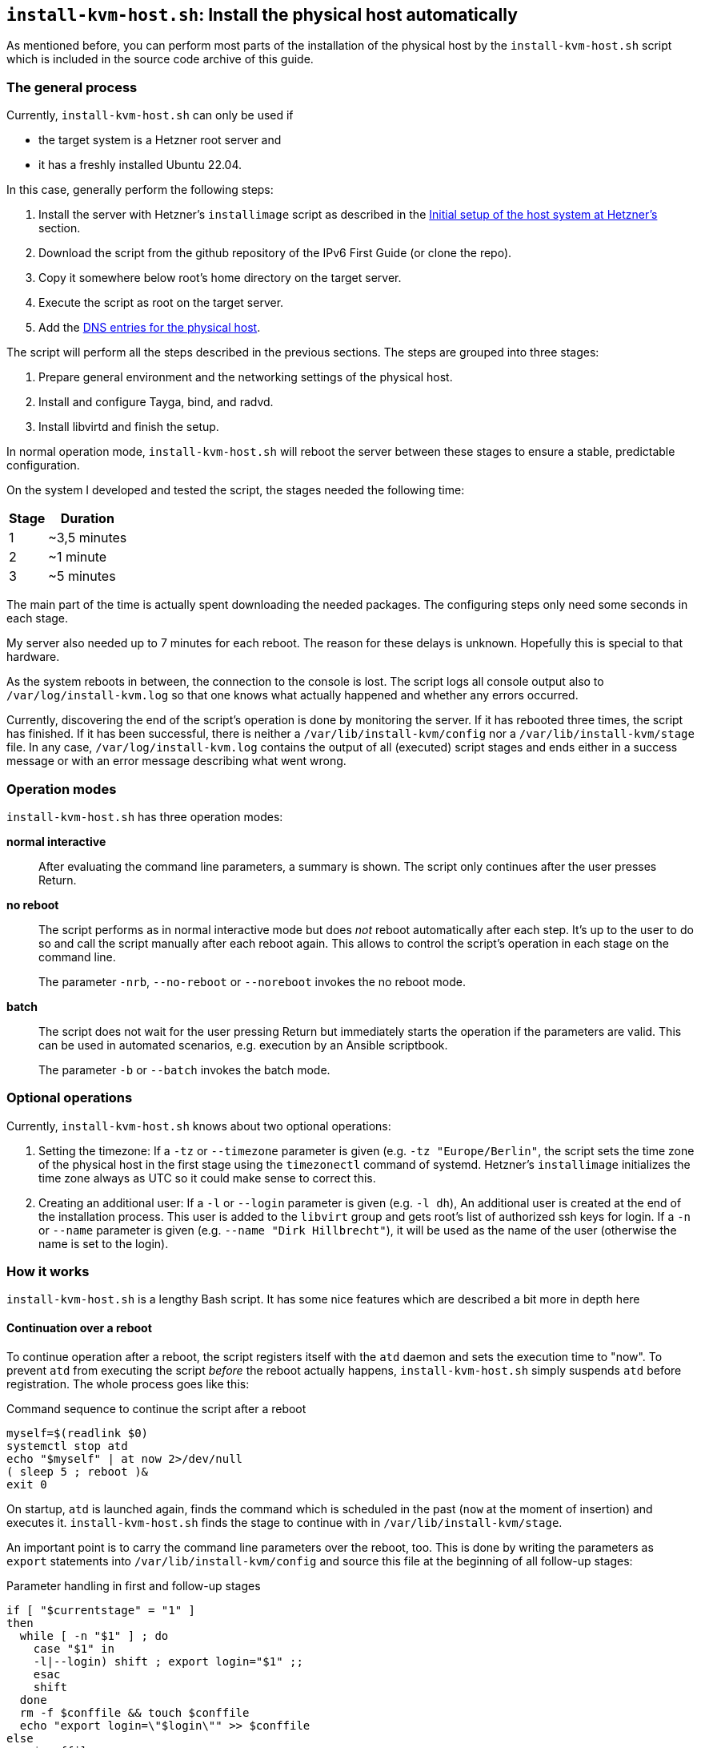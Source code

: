 [[sec-install-kvm-host-script]]
== `install-kvm-host.sh`: Install the physical host automatically

As mentioned before, you can perform most parts of the installation of the physical host by the `install-kvm-host.sh` script which is included in the source code archive of this guide.

=== The general process

Currently, `install-kvm-host.sh` can only be used if

* the target system is a Hetzner root server and
* it has a freshly installed Ubuntu 22.04.

In this case, generally perform the following steps:

. Install the server with Hetzner's `installimage` script as described in the <<sec-initial-hetzner-setup,Initial setup of the host system at Hetzner's>> section.
. Download the script from the github repository of the IPv6 First Guide (or clone the repo).
. Copy it somewhere below root's home directory on the target server.
. Execute the script as root on the target server.
. Add the <<sec-physical-dns,DNS entries for the physical host>>.

The script will perform all the steps described in the previous sections. The steps are grouped into three stages:

. Prepare general environment and the networking settings of the physical host.
. Install and configure Tayga, bind, and radvd.
. Install libvirtd and finish the setup.

In normal operation mode, `install-kvm-host.sh` will reboot the server between these stages to ensure a stable, predictable configuration.

On the system I developed and tested the script, the stages needed the following time:

//[cols="^.^1,^.^3",options="header"]
[%autowidth,cols="^.^,^.^",options="header",align="center"]
|===
|Stage|Duration
|1|~3,5 minutes
|2|~1 minute
|3|~5 minutes
|===

The main part of the time is actually spent downloading the needed packages. The configuring steps only need some seconds in each stage.

My server also needed up to 7 minutes for each reboot. The reason for these delays is unknown. Hopefully this is special to that hardware.

As the system reboots in between, the connection to the console is lost. The script logs all console output also to `/var/log/install-kvm.log` so that one knows what actually happened and whether any errors occurred.

Currently, discovering the end of the script's operation is done by monitoring the server. If it has rebooted three times, the script has finished. If it has been successful, there is neither a `/var/lib/install-kvm/config` nor a `/var/lib/install-kvm/stage` file. In any case, `/var/log/install-kvm.log` contains the output of all (executed) script stages and ends either in a success message or with an error message describing what went wrong.


=== Operation modes

`install-kvm-host.sh` has three operation modes:

*normal interactive*:: After evaluating the command line parameters, a summary is shown. The script only continues after the user presses Return.
*no reboot*:: The script performs as in normal interactive mode but does _not_ reboot automatically after each step. It's up to the user to do so and call the script manually after each reboot again. This allows to control the script's operation in each stage on the command line.
+
The parameter `-nrb`, `--no-reboot` or `--noreboot` invokes the no reboot mode.
*batch*:: The script does not wait for the user pressing Return but immediately starts the operation if the parameters are valid. This can be used in automated scenarios, e.g. execution by an Ansible scriptbook.
+
The parameter `-b` or `--batch` invokes the batch mode.


=== Optional operations

Currently, `install-kvm-host.sh` knows about two optional operations:

1. Setting the timezone: If a `-tz` or `--timezone` parameter is given (e.g. `-tz "Europe/Berlin"`, the script sets the time zone of the physical host in the first stage using the `timezonectl` command of systemd. Hetzner's `installimage` initializes the time zone always as UTC so it could make sense to correct this.

2. Creating an additional user: If a `-l` or `--login` parameter is given (e.g. `-l dh`), An additional user is created at the end of the installation process. This user is added to the `libvirt` group and gets root's list of authorized ssh keys for login. If a `-n` or `--name` parameter is given (e.g. `--name "Dirk Hillbrecht"`), it will be used as the name of the user (otherwise the name is set to the login).


=== How it works

`install-kvm-host.sh` is a lengthy Bash script. It has some nice features which are described a bit more in depth here

==== Continuation over a reboot

To continue operation after a reboot, the script registers itself with the `atd` daemon and sets the execution time to "now". To prevent `atd` from executing the script _before_ the reboot actually happens, `install-kvm-host.sh` simply suspends `atd` before registration. The whole process goes like this:

.Command sequence to continue the script after a reboot
[source,shell]
----
myself=$(readlink $0)
systemctl stop atd
echo "$myself" | at now 2>/dev/null
( sleep 5 ; reboot )&
exit 0
----

On startup, `atd` is launched again, finds the command which is scheduled in the past (`now` at the moment of insertion) and executes it. `install-kvm-host.sh` finds the stage to continue with in `/var/lib/install-kvm/stage`.

An important point is to carry the command line parameters over the reboot, too. This is done by writing the parameters as `export` statements into `/var/lib/install-kvm/config` and source this file at the beginning of all follow-up stages:

.Parameter handling in first and follow-up stages
[source,bash]
----
if [ "$currentstage" = "1" ]
then
  while [ -n "$1" ] ; do
    case "$1" in
    -l|--login) shift ; export login="$1" ;;
    esac
    shift
  done
  rm -f $conffile && touch $conffile
  echo "export login=\"$login\"" >> $conffile
else
  . $conffile
fi
----


==== Obtaining network parameters

`install-kvm-host.sh` calls `ip` to read several network settings.
However, it uses then JSON mode `ip -j` to get the information as a structured JSON document and parses it with the command line tool `jq`:

.Reading network settings via ip and JSON
[source,bash]
----
# returns the name of the network interface which has the public route
publicInterface() {
  ip -j route | jq '.[] | select(.dst=="default") | .dev' | sed 's/"//g'
}
----

For YAML files, there is a similar tool `yq`:

.Reading information from a YAML file
[source,bash]
----
# Read the DNS forwarders from the Netplan configuration
getForwarders() {
  cat /etc/netplan/01-netcfg.yaml | \
  yq -o y '.[] | .bridges.br0.nameservers.addresses')"
}
----

Unfortunately, `yq` is not available as an Ubuntu/Debian `.deb` package in the distribution so far, so `install-kvm-host.sh` installs it directly from the `yq` distribution archive. As `yq` is written in Go, it is distributed as a self-contained binary.


==== man-page generation

`install-kvm-host.sh` contains its own man-page as an Asciidoc document. It can be generated by calling the script with the `--asciidoc` parameter. An Asciidoc processor creates the man page with its output. The `--help` parameter just calls `man $(basename $0)` or, if the man page has not been generated, directly emits the result of `$0 --asciidoc`:

.Embedded man page
[source,bash]
----
[ "x$1" = "x--asciidoc" ] && { cat <<EOA
= `basename $0`(1)

== NAME

`basename $0` - Transforms a Hetzner root server into a KVM physical host with IPv6-first approach for the virtual machines.
[...]
EOA
exit 0 ;
}
[ "x$1" = "x-h" -o "x$1" = "x--help" ] && { man `basename $0` || $0 --asciidoc | less ; exit 0 ; }
----


==== Output to log file

`install-kvm-host.sh` uses `tee` to pass the standard output not only to the console, but also to `/var/log/install-kvm.log`. This is applied on the highest level function call so that all output of the executing functions is appropriately passed to all receivers.

.Use tee for logging
[source,bash]
----
performStage "$currentstage" | tee -a $logfile
----
